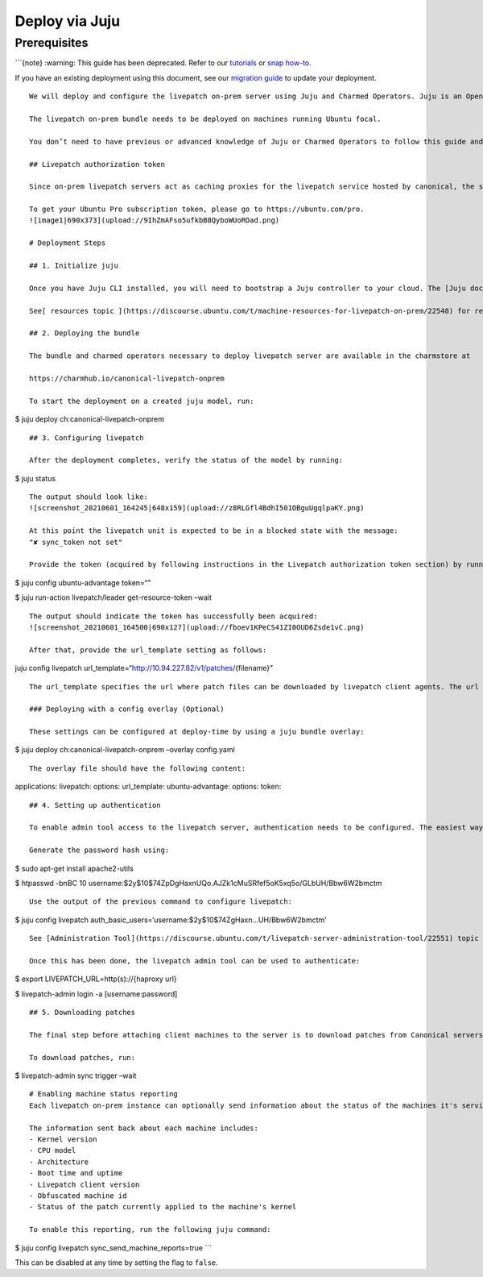 Deploy via Juju
###############

Prerequisites
=============

\```{note} :warning: This guide has been deprecated. Refer to our
`tutorials </on-prem-server/tutorial/index>`__ or `snap
how-to </on-prem-server/how-to-guides/deploy-via-snap>`__.

If you have an existing deployment using this document, see our
`migration guide </on-prem-server/reference/charm-migration>`__ to
update your deployment.

::


   We will deploy and configure the livepatch on-prem server using Juju and Charmed Operators. Juju is an Open Source Charmed Operator Framework that controls the whole lifecycle of an application - including machine applications. Please follow the [installation instructions](https://juju.is/docs/installing) for your system.

   The livepatch on-prem bundle needs to be deployed on machines running Ubuntu focal.

   You don’t need to have previous or advanced knowledge of Juju or Charmed Operators to follow this guide and deploy livepatch.

   ## Livepatch authorization token

   Since on-prem livepatch servers act as caching proxies for the livepatch service hosted by canonical, the subscription token is required to authorize the on-prem instance to pull patch information.

   To get your Ubuntu Pro subscription token, please go to https://ubuntu.com/pro.
   ![image1|690x373](upload://9IhZmAFso5ufkbB8QyboWUoROad.png) 

   # Deployment Steps

   ## 1. Initialize juju

   Once you have Juju CLI installed, you will need to bootstrap a Juju controller to your cloud. The [Juju documentation](https://juju.is/docs/clouds) has detailed instructions on how to do that for several clouds and machine types.

   See[ resources topic ](https://discourse.ubuntu.com/t/machine-resources-for-livepatch-on-prem/22548) for requirements for the virtual machines running livepatch on-premises services.

   ## 2. Deploying the bundle

   The bundle and charmed operators necessary to deploy livepatch server are available in the charmstore at

   https://charmhub.io/canonical-livepatch-onprem

   To start the deployment on a created juju model, run:

$ juju deploy ch:canonical-livepatch-onprem

::


   ## 3. Configuring livepatch

   After the deployment completes, verify the status of the model by running:

$ juju status

::


   The output should look like:
   ![screenshot_20210601_164245|648x159](upload://z8RLGfl4BdhI501OBguUgqlpaKY.png) 

   At this point the livepatch unit is expected to be in a blocked state with the message:
   "✘ sync_token not set"

   Provide the token (acquired by following instructions in the Livepatch authorization token section) by running:

$ juju config ubuntu-advantage token=“”

$ juju run-action livepatch/leader get-resource-token –wait

::

   The output should indicate the token has successfully been acquired:
   ![screenshot_20210601_164500|690x127](upload://fboev1KPeCS41ZI0OUD6Zsde1vC.png) 

   After that, provide the url_template setting as follows:

juju config livepatch
url_template=“http://10.94.227.82/v1/patches/{filename}”

::

   The url_template specifies the url where patch files can be downloaded by livepatch client agents. The url template should be of the form 'http(s)://{HOSTNAME}/v1/patches/{filename}'. The hostname is the only part that needs to be changed. The hostname can be just the ip address of the haproxy unit. If a DNS hostname is configured for the haproxy IP address, that can be used too.

   ### Deploying with a config overlay (Optional)

   These settings can be configured at deploy-time by using a juju bundle overlay:

$ juju deploy ch:canonical-livepatch-onprem –overlay config.yaml

::


   The overlay file should have the following content:

applications: livepatch: options: url_template: ubuntu-advantage:
options: token:

::


   ## 4. Setting up authentication

   To enable admin tool access to the livepatch server, authentication needs to be configured. The easiest way is to enable username/password authentication.

   Generate the password hash using:

$ sudo apt-get install apache2-utils

$ htpasswd -bnBC 10
username:$2y$10$74ZpDgHaxnUQo.AJZk1cMuSRfef5oK5xq5o/GLbUH/Bbw6W2bmctm

::


   Use the output of the previous command to configure livepatch:

$ juju config livepatch
auth_basic_users=‘username:$2y$10$74ZgHaxn…UH/Bbw6W2bmctm’

::


   See [Administration Tool](https://discourse.ubuntu.com/t/livepatch-server-administration-tool/22551) topic for instructions on installing the administration tool and setting up authentication.

   Once this has been done, the livepatch admin tool can be used to authenticate:

$ export LIVEPATCH_URL=http(s)://{haproxy url}

$ livepatch-admin login -a [username:password]

::

   ## 5. Downloading patches

   The final step before attaching client machines to the server is to download patches from Canonical servers. This can be done using the admin tool. See the [Administration tool]() topic on how to install it.

   To download patches, run:

$ livepatch-admin sync trigger –wait

::


   # Enabling machine status reporting
   Each livepatch on-prem instance can optionally send information about the status of the machines it's serving back to Canonical. This functionality is opt-in.

   The information sent back about each machine includes:
   - Kernel version
   - CPU model
   - Architecture
   - Boot time and uptime
   - Livepatch client version
   - Obfuscated machine id
   - Status of the patch currently applied to the machine's kernel

   To enable this reporting, run the following juju command:

$ juju config livepatch sync_send_machine_reports=true \``\`

This can be disabled at any time by setting the flag to ``false``.
